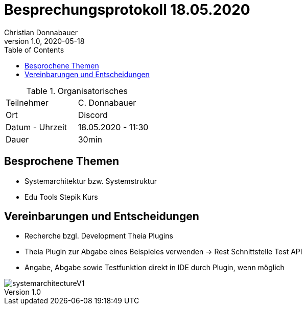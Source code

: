 = Besprechungsprotokoll 18.05.2020
Christian Donnabauer
1.0, 2020-05-18
ifndef::imagesdir[:imagesdir: images]
:icons: font
:toc: left

.Organisatorisches
|===

|Teilnehmer |C. Donnabauer
|Ort|Discord
|Datum - Uhrzeit| 18.05.2020 - 11:30
|Dauer| 30min
|===

== Besprochene Themen

* Systemarchitektur bzw. Systemstruktur
* Edu Tools Stepik Kurs

== Vereinbarungen und Entscheidungen

* Recherche bzgl. Development Theia Plugins
* Theia Plugin zur Abgabe eines Beispieles verwenden -> Rest Schnittstelle Test API
* Angabe, Abgabe sowie Testfunktion direkt in IDE durch Plugin, wenn möglich

image::systemarchitectureV1.png[]

